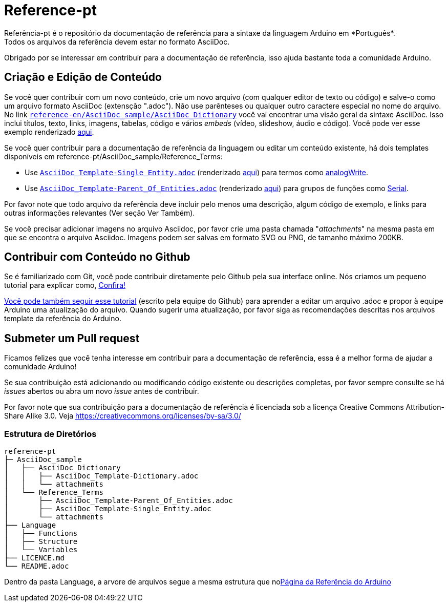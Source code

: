 = Reference-pt
Referência-pt é o repositório da documentação de referência para a sintaxe da linguagem Arduino em *Português*.  
Todos os arquivos da referência devem estar no formato AsciiDoc.

Obrigado por se interessar em contribuir para a documentação de referência, isso ajuda bastante toda a comunidade Arduino.

== Criação e Edição de Conteúdo
Se você quer contribuir com um novo conteúdo, crie um novo arquivo (com qualquer editor de texto ou código) e salve-o como um arquivo formato AsciiDoc (extensção ".adoc"). Não use parênteses ou qualquer outro caractere especial no nome do arquivo.  
No link https://raw.githubusercontent.com/arduino/reference-en/master/AsciiDoc_sample/AsciiDoc_Dictionary/AsciiDoc_Template-Dictionary.adoc[`reference-en/AsciiDoc_sample/AsciiDoc_Dictionary`] você vai encontrar uma visão geral da sintaxe AsciiDoc. Isso inclui títulos, texto, links, imagens, tabelas, código e vários _embeds_ (vídeo, slideshow, áudio e código). Você pode ver esse exemplo renderizado https://reference.arduino.cc/reference/en/asciidoc_sample/asciidoc_dictionary/asciidoc_template-dictionary/[aqui].

Se você quer contribuir para a documentação de referência da linguagem ou editar um conteúdo existente, há dois templates disponíveis em reference-pt/AsciiDoc_sample/Reference_Terms:

* Use https://raw.githubusercontent.com/arduino/reference-en/master/AsciiDoc_sample/Reference_Terms/AsciiDoc_Template-Single_Entity.adoc[`AsciiDoc_Template-Single_Entity.adoc`] (renderizado https://reference.arduino.cc/reference/en/asciidoc_sample/reference_terms/asciidoc_template-single_entity/[aqui]) para termos como link:http://arduino.cc/en/Reference/AnalogWrite[analogWrite].
* Use https://raw.githubusercontent.com/arduino/reference-en/master/AsciiDoc_sample/Reference_Terms/AsciiDoc_Template-Parent_Of_Entities.adoc[`AsciiDoc_Template-Parent_Of_Entities.adoc`] (renderizado https://reference.arduino.cc/reference/en/asciidoc_sample/reference_terms/asciidoc_template-parent_of_entities/[aqui]) para grupos de funções como link:http://arduino.cc/en/Reference/Serial[Serial].

Por favor note que todo arquivo da referência deve incluir pelo menos uma descrição, algum código de exemplo, e links para outras informações relevantes (Ver seção Ver Também). 

Se você precisar adicionar imagens no arquivo Asciidoc, por favor crie uma pasta chamada "_attachments_" na mesma pasta em que se encontra o arquivo Asciidoc. Imagens podem ser salvas em formato SVG ou PNG, de tamanho máximo 200KB.

== Contribuir com Conteúdo no Github
Se é familiarizado com Git, você pode contribuir diretamente pelo Github pela sua interface online. Nós criamos um pequeno tutorial para explicar como, https://create.arduino.cc/projecthub/Arduino_Genuino/contribute-to-the-arduino-reference-af7c37[Confira!]

link:https://help.github.com/articles/editing-files-in-another-user-s-repository/[Você pode também seguir esse tutorial] (escrito pela equipe do Github) para aprender a editar um arquivo .adoc e propor à equipe Arduino uma atualização do arquivo.  
Quando sugerir uma atualização, por favor siga as recomendações descritas nos arquivos template da referência do Arduino.


== Submeter um Pull request
Ficamos felizes que você tenha interesse em contribuir para a documentação de referência, essa é a melhor forma de ajudar a comunidade Arduino!

Se sua contribuição está adicionando ou modificando código existente ou descrições completas, por favor sempre consulte se há _issues_ abertos ou abra um novo _issue_ antes de contribuir. 

Por favor note que sua contribuição para a documentação de referência é licenciada sob a licença Creative Commons Attribution-Share Alike 3.0. Veja https://creativecommons.org/licenses/by-sa/3.0/


=== Estrutura de Diretórios
[source]
----
reference-pt
├─ AsciiDoc_sample
│   ├── AsciiDoc_Dictionary
│   │   ├── AsciiDoc_Template-Dictionary.adoc
│   │   └── attachments
│   └── Reference_Terms
│       ├── AsciiDoc_Template-Parent_Of_Entities.adoc
│       ├── AsciiDoc_Template-Single_Entity.adoc
│       └── attachments
├── Language
│   ├── Functions
│   ├── Structure
│   └── Variables
├── LICENCE.md
└── README.adoc

----

Dentro da pasta Language, a arvore de arquivos segue a mesma estrutura que nolink:http://arduino.cc/en/Reference/HomePage[Página da Referência do Arduino]
